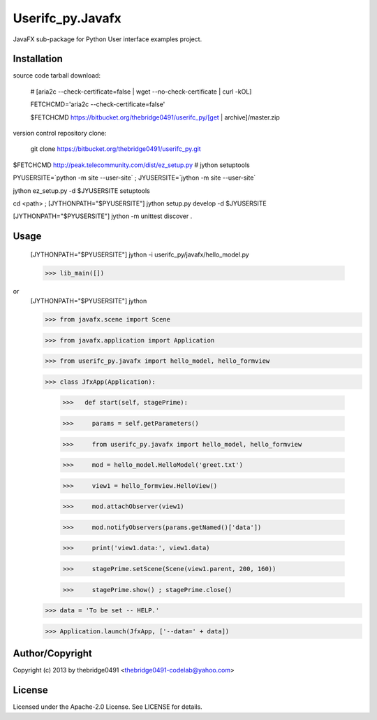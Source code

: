 Userifc_py.Javafx
===========================================
.. .rst to .html: rst2html5 foo.rst > foo.html
..                pandoc -s -f rst -t html5 -o foo.html foo.rst

JavaFX sub-package for Python User interface examples project.

Installation
------------
source code tarball download:
    
        # [aria2c --check-certificate=false | wget --no-check-certificate | curl -kOL]
        
        FETCHCMD='aria2c --check-certificate=false'
        
        $FETCHCMD https://bitbucket.org/thebridge0491/userifc_py/[get | archive]/master.zip

version control repository clone:
        
        git clone https://bitbucket.org/thebridge0491/userifc_py.git

$FETCHCMD http://peak.telecommunity.com/dist/ez_setup.py # jython setuptools

PYUSERSITE=`python -m site --user-site` ; JYUSERSITE=`jython -m site --user-site`

jython ez_setup.py -d $JYUSERSITE setuptools

cd <path> ; [JYTHONPATH="$PYUSERSITE"] jython setup.py develop -d $JYUSERSITE

[JYTHONPATH="$PYUSERSITE"] jython -m unittest discover .

Usage
-----
        [JYTHONPATH="$PYUSERSITE"] jython -i userifc_py/javafx/hello_model.py

        >>> lib_main([])

or
        [JYTHONPATH="$PYUSERSITE"] jython
        
        >>> from javafx.scene import Scene
        
        >>> from javafx.application import Application
        
        >>> from userifc_py.javafx import hello_model, hello_formview
        
        >>> class JfxApp(Application):
        
		>>>   def start(self, stagePrime):
		
		>>> 	params = self.getParameters()
		
		>>> 	from userifc_py.javafx import hello_model, hello_formview
	
		>>> 	mod = hello_model.HelloModel('greet.txt')
		
		>>> 	view1 = hello_formview.HelloView()
	    
		>>> 	mod.attachObserver(view1)
		
		>>> 	mod.notifyObservers(params.getNamed()['data'])
		
		>>> 	print('view1.data:', view1.data)
		
		>>> 	stagePrime.setScene(Scene(view1.parent, 200, 160))
		
		>>> 	stagePrime.show() ; stagePrime.close()
        
        >>> data = 'To be set -- HELP.'
        
        >>> Application.launch(JfxApp, ['--data=' + data])

Author/Copyright
----------------
Copyright (c) 2013 by thebridge0491 <thebridge0491-codelab@yahoo.com>

License
-------
Licensed under the Apache-2.0 License. See LICENSE for details.
